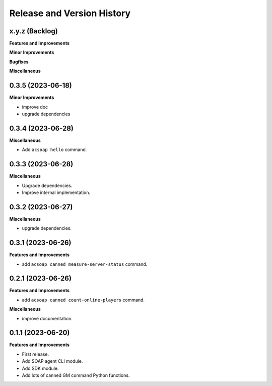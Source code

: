 .. _release_history:

Release and Version History
==============================================================================


x.y.z (Backlog)
~~~~~~~~~~~~~~~~~~~~~~~~~~~~~~~~~~~~~~~~~~~~~~~~~~~~~~~~~~~~~~~~~~~~~~~~~~~~~~
**Features and Improvements**

**Minor Improvements**

**Bugfixes**

**Miscellaneous**


0.3.5 (2023-06-18)
~~~~~~~~~~~~~~~~~~~~~~~~~~~~~~~~~~~~~~~~~~~~~~~~~~~~~~~~~~~~~~~~~~~~~~~~~~~~~~
**Minor Improvements**

- improve doc
- upgrade dependencies


0.3.4 (2023-06-28)
~~~~~~~~~~~~~~~~~~~~~~~~~~~~~~~~~~~~~~~~~~~~~~~~~~~~~~~~~~~~~~~~~~~~~~~~~~~~~~
**Miscellaneous**

- Add ``acsoap hello`` command.


0.3.3 (2023-06-28)
~~~~~~~~~~~~~~~~~~~~~~~~~~~~~~~~~~~~~~~~~~~~~~~~~~~~~~~~~~~~~~~~~~~~~~~~~~~~~~
**Miscellaneous**

- Upgrade dependencies.
- Improve internal implementation.


0.3.2 (2023-06-27)
~~~~~~~~~~~~~~~~~~~~~~~~~~~~~~~~~~~~~~~~~~~~~~~~~~~~~~~~~~~~~~~~~~~~~~~~~~~~~~
**Miscellaneous**

- upgrade dependencies.


0.3.1 (2023-06-26)
~~~~~~~~~~~~~~~~~~~~~~~~~~~~~~~~~~~~~~~~~~~~~~~~~~~~~~~~~~~~~~~~~~~~~~~~~~~~~~
**Features and Improvements**

- add ``acsoap canned measure-server-status`` command.


0.2.1 (2023-06-26)
~~~~~~~~~~~~~~~~~~~~~~~~~~~~~~~~~~~~~~~~~~~~~~~~~~~~~~~~~~~~~~~~~~~~~~~~~~~~~~
**Features and Improvements**

- add ``acsoap canned count-online-players`` command.

**Miscellaneous**

- improve documentation.


0.1.1 (2023-06-20)
~~~~~~~~~~~~~~~~~~~~~~~~~~~~~~~~~~~~~~~~~~~~~~~~~~~~~~~~~~~~~~~~~~~~~~~~~~~~~~
**Features and Improvements**

- First release.
- Add SOAP agent CLI module.
- Add SDK module.
- Add lots of canned GM command Python functions.
